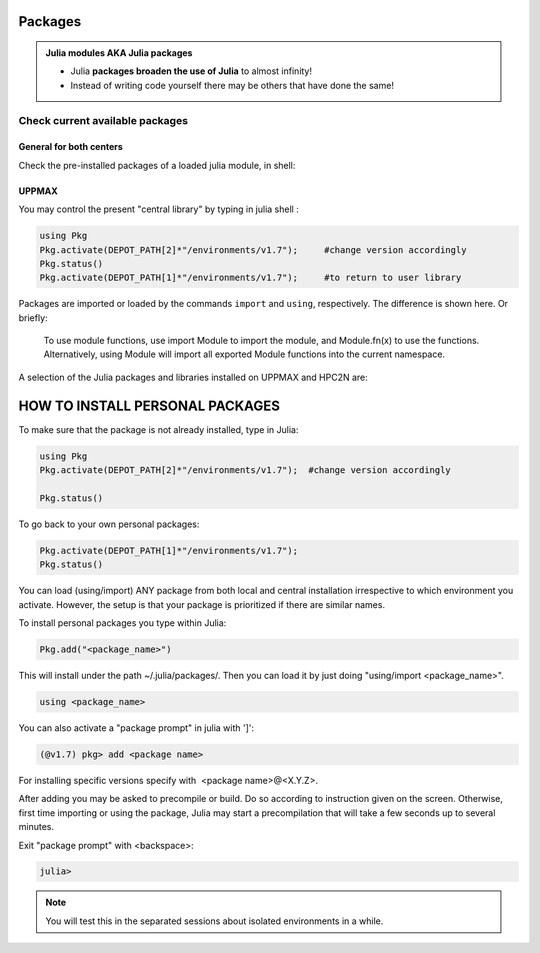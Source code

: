 Packages
========

.. admonition::  Julia modules AKA Julia packages

   - Julia **packages broaden the use of Julia** to almost infinity! 

   - Instead of writing code yourself there may be others that have done the same!

.. questions::

   - How do I find which packages and versions are available?
   - What to do if I need other packages?
   - Are there differences between HPC2N and UPPMAX?
   
.. objectives:: 

   - Show how to check for Julia packages
   - show how to install own packages on the different clusters


Check current available packages
--------------------------------

General for both centers
########################

.. tabs::

   .. tab:: UPPMAX

	Check the pre-installed packages of a specific python module:

	.. code-block:: sh 

	   $ module help julia/<version> 
  
	
	
   .. tab:: HPC2N
      
Check the pre-installed packages of a loaded julia module, in shell:

UPPMAX
######

You may control the present "central library" by typing in julia shell :

.. code-block:: julia 

   using Pkg
   Pkg.activate(DEPOT_PATH[2]*"/environments/v1.7");     #change version accordingly
   Pkg.status()
   Pkg.activate(DEPOT_PATH[1]*"/environments/v1.7");     #to return to user library

Packages are imported or loaded by the commands ``import`` and ``using``, respectively. The difference is shown here. Or briefly:

    To use module functions, use import Module to import the module, and Module.fn(x) to use the functions.
    Alternatively, using Module will import all exported Module functions into the current namespace.

A selection of the Julia packages and libraries installed on UPPMAX and HPC2N are:

.. tabs::

   .. tab:: UPPMAX

	The python application at UPPMAX comes with several preinstalled packages.
	A selection of the Python packages and libraries installed on UPPMAX are:

          - BenchmarkTools
          - CSV
          - CUDA
          - MPI
          - Distributed
          - IJulia
          - Plots
          - PyPlot
          - Gadfly
          - DataFrames
          - DistributedArrays
          - PlotlyJS

   .. tab:: HPC2N


HOW TO INSTALL PERSONAL PACKAGES
================================

To make sure that the package is not already installed, type in Julia:

.. code-block:: julia 

   using Pkg
   Pkg.activate(DEPOT_PATH[2]*"/environments/v1.7");  #change version accordingly

   Pkg.status()

To go back to your own personal packages:

.. code-block:: julia 
     
   Pkg.activate(DEPOT_PATH[1]*"/environments/v1.7");
   Pkg.status()

You can load (using/import) ANY package from both local and central installation irrespective to which environment you activate. However, the setup is that your package is prioritized if there are similar names.

To install personal packages you type within Julia:

.. code-block:: julia 
     
   Pkg.add("<package_name>")

This will install under the path ~/.julia/packages/. Then you can load it by just doing "using/import <package_name>".

.. code-block:: julia 
     
   using <package_name>

You can also activate a "package prompt" in julia with   ']':

.. code-block:: julia 
     
   (@v1.7) pkg> add <package name>

For installing specific versions specify with  <package name>@<X.Y.Z>.

After adding you may be asked to precompile or build. Do so according to instruction given on the screen. Otherwise, first time importing or using the package, Julia may start a precompilation that will take a few seconds up to several minutes.

Exit "package prompt" with <backspace>:

.. code-block:: julia 

   julia> 

.. note::
   
   You will test this in the separated sessions about isolated environments in a while.

.. keypoints::

   - You can check for packages 
   	- from the Python shell with the ``import`` command
	- from BASH shell with the 
		- ``pip list`` command at both centers
		- ``ml help python/3.9.5`` at UPPMAX
   - Installation of Python packages can be done either with **PYPI** or **Conda**
   - You install own packages with the ``pip install`` command (This is the recommended way on HPC2N)
   - At UPPMAX Conda is also available (See Conda section)
